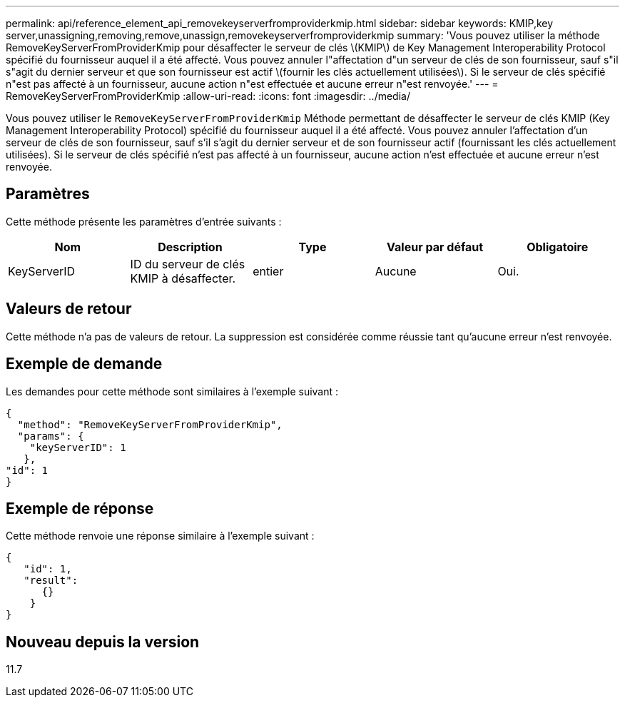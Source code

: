---
permalink: api/reference_element_api_removekeyserverfromproviderkmip.html 
sidebar: sidebar 
keywords: KMIP,key server,unassigning,removing,remove,unassign,removekeyserverfromproviderkmip 
summary: 'Vous pouvez utiliser la méthode RemoveKeyServerFromProviderKmip pour désaffecter le serveur de clés \(KMIP\) de Key Management Interoperability Protocol spécifié du fournisseur auquel il a été affecté. Vous pouvez annuler l"affectation d"un serveur de clés de son fournisseur, sauf s"il s"agit du dernier serveur et que son fournisseur est actif \(fournir les clés actuellement utilisées\). Si le serveur de clés spécifié n"est pas affecté à un fournisseur, aucune action n"est effectuée et aucune erreur n"est renvoyée.' 
---
= RemoveKeyServerFromProviderKmip
:allow-uri-read: 
:icons: font
:imagesdir: ../media/


[role="lead"]
Vous pouvez utiliser le `RemoveKeyServerFromProviderKmip` Méthode permettant de désaffecter le serveur de clés KMIP (Key Management Interoperability Protocol) spécifié du fournisseur auquel il a été affecté. Vous pouvez annuler l'affectation d'un serveur de clés de son fournisseur, sauf s'il s'agit du dernier serveur et de son fournisseur actif (fournissant les clés actuellement utilisées). Si le serveur de clés spécifié n'est pas affecté à un fournisseur, aucune action n'est effectuée et aucune erreur n'est renvoyée.



== Paramètres

Cette méthode présente les paramètres d'entrée suivants :

|===
| Nom | Description | Type | Valeur par défaut | Obligatoire 


 a| 
KeyServerID
 a| 
ID du serveur de clés KMIP à désaffecter.
 a| 
entier
 a| 
Aucune
 a| 
Oui.

|===


== Valeurs de retour

Cette méthode n'a pas de valeurs de retour. La suppression est considérée comme réussie tant qu'aucune erreur n'est renvoyée.



== Exemple de demande

Les demandes pour cette méthode sont similaires à l'exemple suivant :

[listing]
----
{
  "method": "RemoveKeyServerFromProviderKmip",
  "params": {
    "keyServerID": 1
   },
"id": 1
}
----


== Exemple de réponse

Cette méthode renvoie une réponse similaire à l'exemple suivant :

[listing]
----
{
   "id": 1,
   "result":
      {}
    }
}
----


== Nouveau depuis la version

11.7
